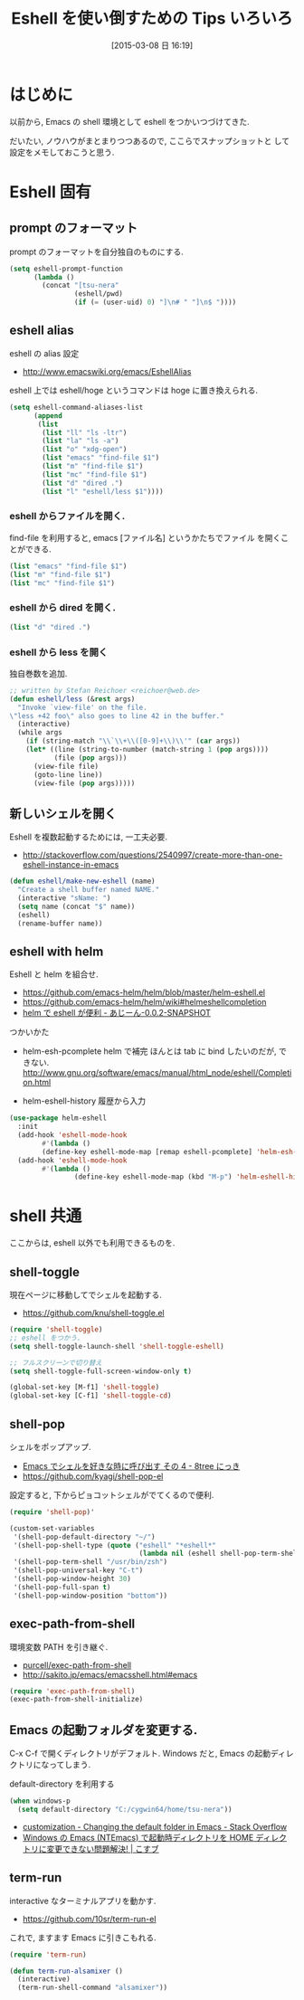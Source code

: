 #+BLOG: Futurismo
#+POSTID: 3035
#+DATE: [2015-03-08 日 16:19]
#+OPTIONS: toc:nil num:nil todo:nil pri:nil tags:nil ^:nil TeX:nil
#+CATEGORY: 技術メモ,Emacs
#+TAGS: 
#+DESCRIPTION:
#+TITLE: Eshell を使い倒すための Tips いろいろ

#+BEGIN_HTML
<img alt="" src="http://futurismo.biz/wp-content/uploads/emacs_logo.jpg"/>
#+END_HTML

* はじめに
  以前から, Emacs の shell 環境として eshell をつかいつづけてきた.

  だいたい, ノウハウがまとまりつつあるので, ここらでスナップショットと
  して設定をメモしておこうと思う.

* Eshell 固有

** prompt のフォーマット
   prompt のフォーマットを自分独自のものにする.

#+begin_src emacs-lisp
(setq eshell-prompt-function
      (lambda ()
        (concat "[tsu-nera"
                (eshell/pwd)
                (if (= (user-uid) 0) "]\n# " "]\n$ "))))
#+end_src

** eshell alias
   eshell の alias 設定
    - http://www.emacswiki.org/emacs/EshellAlias

   eshell 上では eshell/hoge というコマンドは hoge に置き換えられる.

#+begin_src emacs-lisp
  (setq eshell-command-aliases-list
        (append
         (list
          (list "ll" "ls -ltr")
          (list "la" "ls -a")
          (list "o" "xdg-open")
          (list "emacs" "find-file $1")
          (list "m" "find-file $1")
          (list "mc" "find-file $1")
          (list "d" "dired .")
          (list "l" "eshell/less $1"))))
#+end_src

*** eshell からファイルを開く.
    find-file を利用すると, emacs [ファイル名] というかたちでファイル
    を開くことができる.

#+begin_src emacs-lisp
(list "emacs" "find-file $1")
(list "m" "find-file $1")
(list "mc" "find-file $1")
#+end_src

*** eshell から dired を開く.

#+begin_src emacs-lisp
(list "d" "dired .")
#+end_src

*** eshell から less を開く
    独自巻数を追加.

#+begin_src emacs-lisp
;; written by Stefan Reichoer <reichoer@web.de>
(defun eshell/less (&rest args)
  "Invoke `view-file' on the file.
\"less +42 foo\" also goes to line 42 in the buffer."
  (interactive)
  (while args
    (if (string-match "\\`\\+\\([0-9]+\\)\\'" (car args))
	(let* ((line (string-to-number (match-string 1 (pop args))))
	       (file (pop args)))
	  (view-file file)
	  (goto-line line))
      (view-file (pop args)))))
#+end_src

** 新しいシェルを開く
  Eshell を複数起動するためには, 一工夫必要.
  - http://stackoverflow.com/questions/2540997/create-more-than-one-eshell-instance-in-emacs

#+begin_src emacs-lisp
(defun eshell/make-new-eshell (name)
  "Create a shell buffer named NAME."
  (interactive "sName: ")
  (setq name (concat "$" name))
  (eshell)
  (rename-buffer name))
#+end_src

** eshell with helm
   Eshell と helm を組合せ.
   - https://github.com/emacs-helm/helm/blob/master/helm-eshell.el
   - https://github.com/emacs-helm/helm/wiki#helmeshellcompletion
   - [[http://nishikawasasaki.hatenablog.com/entry/2012/09/12/233116][helm で eshell が便利 - あじーん-0.0.2-SNAPSHOT]]

   つかいかた
    - helm-esh-pcomplete helm で補完
      ほんとは tab に bind したいのだが, できない.
      http://www.gnu.org/software/emacs/manual/html_node/eshell/Completion.html

    - helm-eshell-history 履歴から入力

    #+begin_src emacs-lisp
(use-package helm-eshell
  :init
  (add-hook 'eshell-mode-hook
	    #'(lambda ()
		(define-key eshell-mode-map [remap eshell-pcomplete] 'helm-esh-pcomplete)))
  (add-hook 'eshell-mode-hook
	    #'(lambda ()
                (define-key eshell-mode-map (kbd "M-p") 'helm-eshell-history))))
#+end_src

* shell 共通
  ここからは, eshell 以外でも利用できるものを.

** shell-toggle
   現在ページに移動してでシェルを起動する. 
   - https://github.com/knu/shell-toggle.el

#+begin_src emacs-lisp
(require 'shell-toggle)
;; eshell をつかう.
(setq shell-toggle-launch-shell 'shell-toggle-eshell)

;; フルスクリーンで切り替え
(setq shell-toggle-full-screen-window-only t)

(global-set-key [M-f1] 'shell-toggle)
(global-set-key [C-f1] 'shell-toggle-cd)
#+end_src

** shell-pop
   シェルをポップアップ.
   - [[http://d.hatena.ne.jp/kyagi/20090601/1243841415][Emacs でシェルを好きな時に呼び出す その 4 - 8tree にっき]]
   - https://github.com/kyagi/shell-pop-el

   設定すると, 下からピョコットシェルがでてくるので便利.

#+begin_src emacs-lisp
(require 'shell-pop)'

(custom-set-variables
 '(shell-pop-default-directory "~/")
 '(shell-pop-shell-type (quote ("eshell" "*eshell*"
                                (lambda nil (eshell shell-pop-term-shell)))))
 '(shell-pop-term-shell "/usr/bin/zsh")
 '(shell-pop-universal-key "C-t")
 '(shell-pop-window-height 30)
 '(shell-pop-full-span t)
 '(shell-pop-window-position "bottom"))
#+end_src

** exec-path-from-shell
   環境変数 PATH を引き継ぐ.
   - [[https://github.com/purcell/exec-path-from-shell][purcell/exec-path-from-shell]]
   - http://sakito.jp/emacs/emacsshell.html#emacs

 #+begin_src emacs-lisp
(require 'exec-path-from-shell)
(exec-path-from-shell-initialize)
#+end_src

** Emacs の起動フォルダを変更する.
   C-x C-f で開くディレクトリがデフォルト. 
   Windows だと, Emacs の起動ディレクトリになってしまう.
   
   default-directory を利用する

   #+begin_src emacs-lisp
(when windows-p
  (setq default-directory "C:/cygwin64/home/tsu-nera"))
#+end_src

   - [[http://stackoverflow.com/questions/60464/changing-the-default-folder-in-emacs][customization - Changing the default folder in Emacs - Stack Overflow]]
   - [[http://blog.cosscoss.biz/?p=477][Windows の Emacs (NTEmacs) で起動時ディレクトリを HOME ディレクトリに変更できない問題解決! | こすブ]]

** term-run
   interactive なターミナルアプリを動かす.
   - https://github.com/10sr/term-run-el

   これで, ますます Emacs に引きこもれる.  

   #+begin_src emacs-lisp
(require 'term-run)

(defun term-run-alsamixer ()
  (interactive)
  (term-run-shell-command "alsamixer"))
#+end_src
